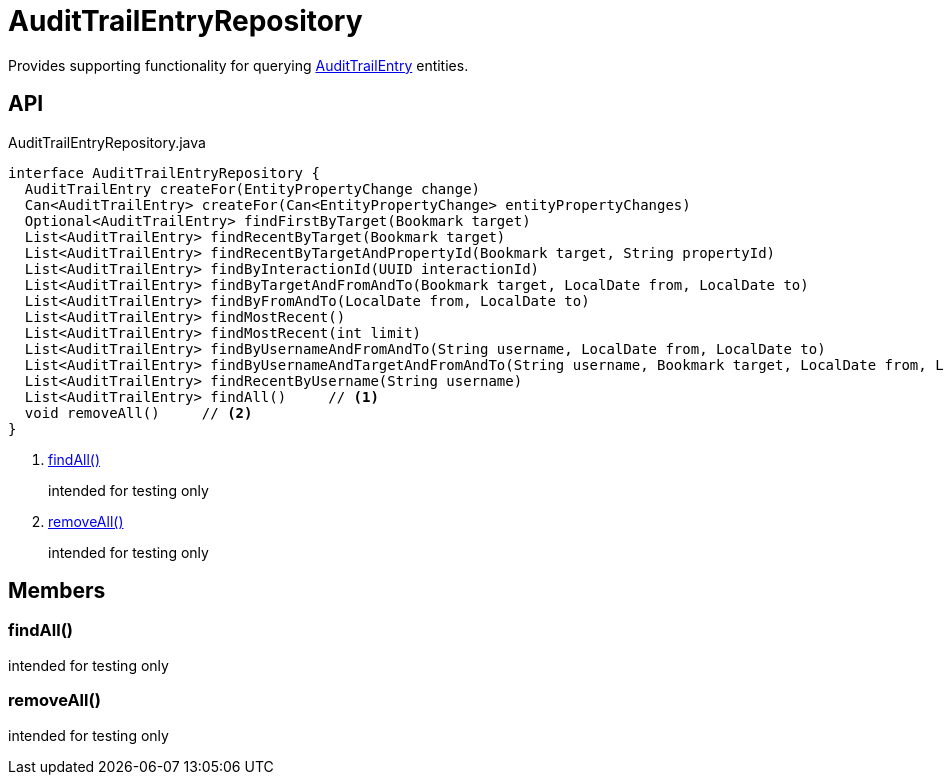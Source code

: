 = AuditTrailEntryRepository
:Notice: Licensed to the Apache Software Foundation (ASF) under one or more contributor license agreements. See the NOTICE file distributed with this work for additional information regarding copyright ownership. The ASF licenses this file to you under the Apache License, Version 2.0 (the "License"); you may not use this file except in compliance with the License. You may obtain a copy of the License at. http://www.apache.org/licenses/LICENSE-2.0 . Unless required by applicable law or agreed to in writing, software distributed under the License is distributed on an "AS IS" BASIS, WITHOUT WARRANTIES OR  CONDITIONS OF ANY KIND, either express or implied. See the License for the specific language governing permissions and limitations under the License.

Provides supporting functionality for querying xref:refguide:extensions:index/audittrail/applib/dom/AuditTrailEntry.adoc[AuditTrailEntry] entities.

== API

[source,java]
.AuditTrailEntryRepository.java
----
interface AuditTrailEntryRepository {
  AuditTrailEntry createFor(EntityPropertyChange change)
  Can<AuditTrailEntry> createFor(Can<EntityPropertyChange> entityPropertyChanges)
  Optional<AuditTrailEntry> findFirstByTarget(Bookmark target)
  List<AuditTrailEntry> findRecentByTarget(Bookmark target)
  List<AuditTrailEntry> findRecentByTargetAndPropertyId(Bookmark target, String propertyId)
  List<AuditTrailEntry> findByInteractionId(UUID interactionId)
  List<AuditTrailEntry> findByTargetAndFromAndTo(Bookmark target, LocalDate from, LocalDate to)
  List<AuditTrailEntry> findByFromAndTo(LocalDate from, LocalDate to)
  List<AuditTrailEntry> findMostRecent()
  List<AuditTrailEntry> findMostRecent(int limit)
  List<AuditTrailEntry> findByUsernameAndFromAndTo(String username, LocalDate from, LocalDate to)
  List<AuditTrailEntry> findByUsernameAndTargetAndFromAndTo(String username, Bookmark target, LocalDate from, LocalDate to)
  List<AuditTrailEntry> findRecentByUsername(String username)
  List<AuditTrailEntry> findAll()     // <.>
  void removeAll()     // <.>
}
----

<.> xref:#findAll_[findAll()]
+
--
intended for testing only
--
<.> xref:#removeAll_[removeAll()]
+
--
intended for testing only
--

== Members

[#findAll_]
=== findAll()

intended for testing only

[#removeAll_]
=== removeAll()

intended for testing only
